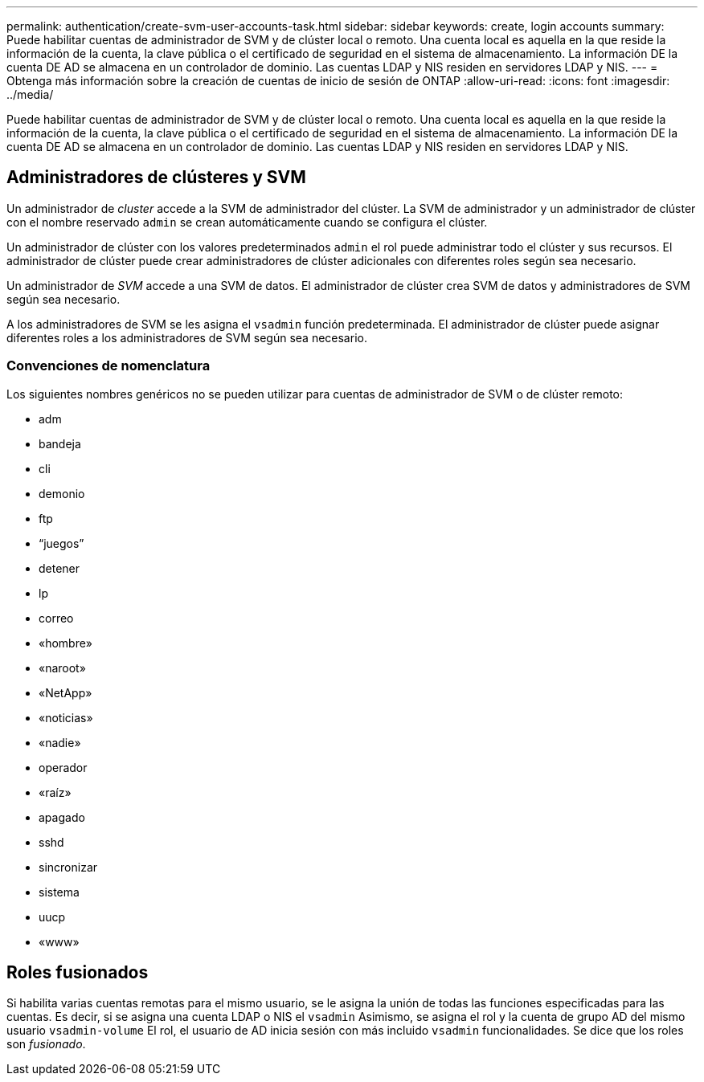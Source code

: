 ---
permalink: authentication/create-svm-user-accounts-task.html 
sidebar: sidebar 
keywords: create, login accounts 
summary: Puede habilitar cuentas de administrador de SVM y de clúster local o remoto. Una cuenta local es aquella en la que reside la información de la cuenta, la clave pública o el certificado de seguridad en el sistema de almacenamiento. La información DE la cuenta DE AD se almacena en un controlador de dominio. Las cuentas LDAP y NIS residen en servidores LDAP y NIS. 
---
= Obtenga más información sobre la creación de cuentas de inicio de sesión de ONTAP
:allow-uri-read: 
:icons: font
:imagesdir: ../media/


[role="lead"]
Puede habilitar cuentas de administrador de SVM y de clúster local o remoto. Una cuenta local es aquella en la que reside la información de la cuenta, la clave pública o el certificado de seguridad en el sistema de almacenamiento. La información DE la cuenta DE AD se almacena en un controlador de dominio. Las cuentas LDAP y NIS residen en servidores LDAP y NIS.



== Administradores de clústeres y SVM

Un administrador de _cluster_ accede a la SVM de administrador del clúster. La SVM de administrador y un administrador de clúster con el nombre reservado `admin` se crean automáticamente cuando se configura el clúster.

Un administrador de clúster con los valores predeterminados `admin` el rol puede administrar todo el clúster y sus recursos. El administrador de clúster puede crear administradores de clúster adicionales con diferentes roles según sea necesario.

Un administrador de _SVM_ accede a una SVM de datos. El administrador de clúster crea SVM de datos y administradores de SVM según sea necesario.

A los administradores de SVM se les asigna el `vsadmin` función predeterminada. El administrador de clúster puede asignar diferentes roles a los administradores de SVM según sea necesario.



=== Convenciones de nomenclatura

Los siguientes nombres genéricos no se pueden utilizar para cuentas de administrador de SVM o de clúster remoto:

* adm
* bandeja
* cli
* demonio
* ftp
* “juegos”
* detener
* lp
* correo
* «hombre»
* «naroot»
* «NetApp»
* «noticias»
* «nadie»
* operador
* «raíz»
* apagado
* sshd
* sincronizar
* sistema
* uucp
* «www»




== Roles fusionados

Si habilita varias cuentas remotas para el mismo usuario, se le asigna la unión de todas las funciones especificadas para las cuentas. Es decir, si se asigna una cuenta LDAP o NIS el `vsadmin` Asimismo, se asigna el rol y la cuenta de grupo AD del mismo usuario `vsadmin-volume` El rol, el usuario de AD inicia sesión con más incluido `vsadmin` funcionalidades. Se dice que los roles son _fusionado_.
